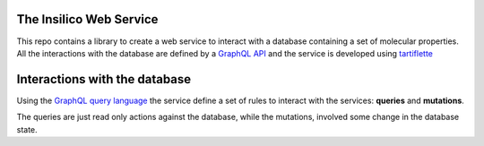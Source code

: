 
The Insilico Web Service
########################
This repo contains a library to create a web service to interact with a database
containing a set of molecular properties.
All the interactions with the database are defined by a `GraphQL API <https://graphql.org/>`_ and the service is developed using `tartiflette <https://tartiflette.io/>`_


Interactions with the database
##############################
Using the `GraphQL query language <https://graphql.org/>`_  the service
define a set of rules to interact with the services: **queries** and **mutations**.

The queries are just read only actions against the database, while the mutations,
involved some change in the database state.
